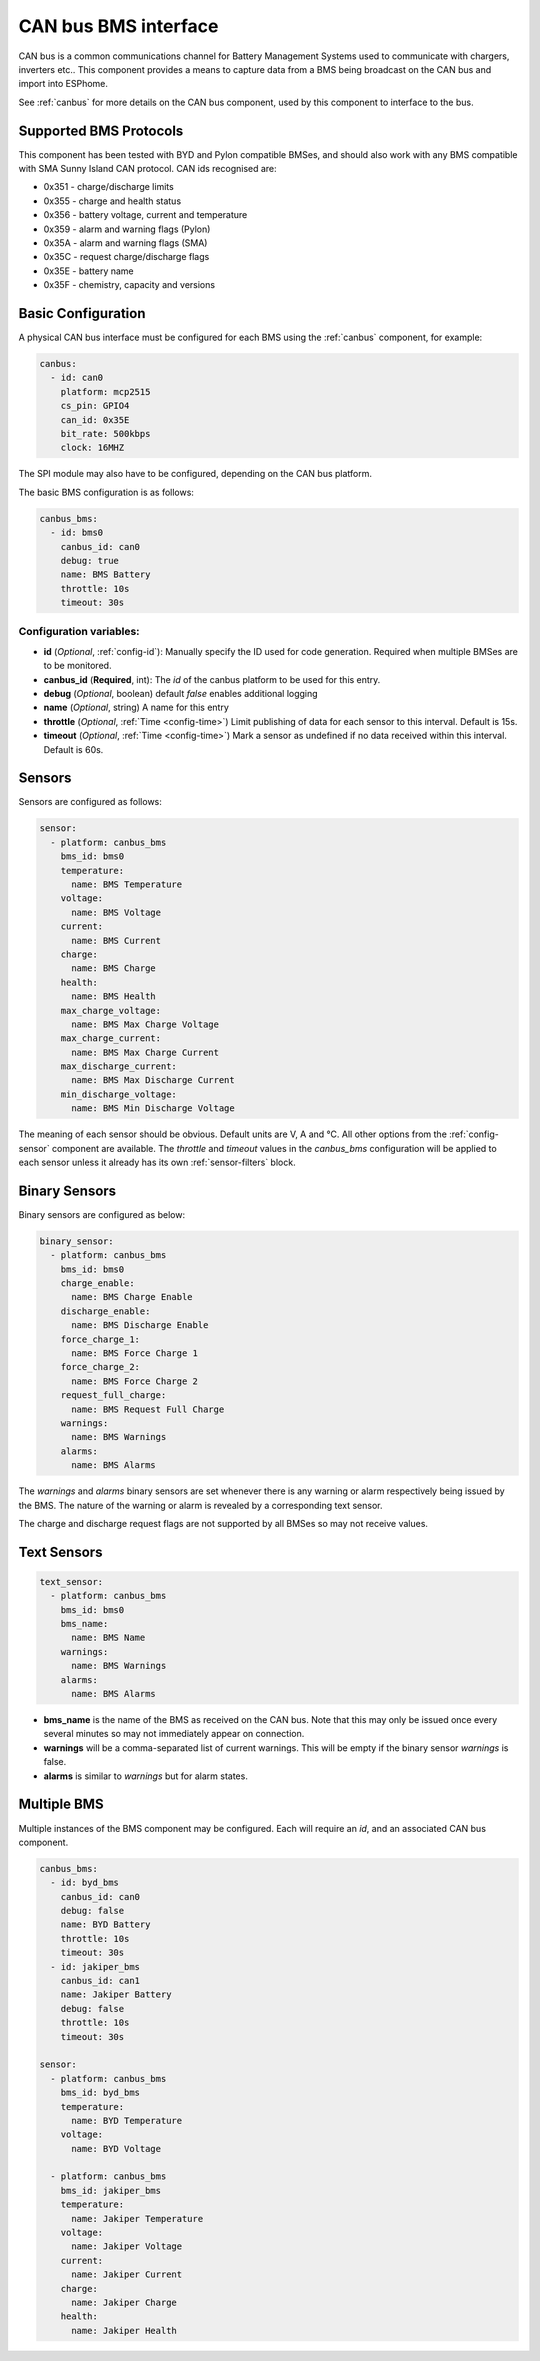 .. _canbus_bms:

CAN bus BMS interface
=====================

.. seo::
    :description: Instructions for capturing data from CAN bus connected BMSes
    :image: canbus-bms.svg
    :keywords: CAN BMS battery

CAN bus is a common communications channel for Battery Management Systems used to communicate with chargers,
inverters etc.. This component provides a means to capture data from a BMS being broadcast on the CAN bus and
import into ESPhome.

See :ref:`canbus` for more details on the CAN bus component, used by this component to interface to the bus.

Supported BMS Protocols
-----------------------

This component has been tested with BYD and Pylon compatible BMSes, and should also work with any BMS compatible with
SMA Sunny Island CAN protocol. CAN ids recognised are:

* 0x351 - charge/discharge limits
* 0x355 - charge and health status
* 0x356 - battery voltage, current and temperature
* 0x359 - alarm and warning flags (Pylon)
* 0x35A - alarm and warning flags (SMA)
* 0x35C - request charge/discharge flags
* 0x35E - battery name
* 0x35F - chemistry, capacity and versions


Basic Configuration
-------------------

A physical CAN bus interface must be configured for each BMS using the :ref:`canbus` component, for example:

.. code-block:: yaml

    canbus:
      - id: can0
        platform: mcp2515
        cs_pin: GPIO4
        can_id: 0x35E
        bit_rate: 500kbps
        clock: 16MHZ

The SPI module may also have to be configured, depending on the CAN bus platform.

The basic BMS configuration is as follows:

.. code-block:: yaml

    canbus_bms:
      - id: bms0
        canbus_id: can0
        debug: true
        name: BMS Battery
        throttle: 10s
        timeout: 30s


Configuration variables:
************************

- **id** (*Optional*, :ref:`config-id`): Manually specify the ID used for code generation. Required when multiple BMSes are to be monitored.
- **canbus_id** (**Required**, int): The `id` of the canbus platform to be used for this entry.
- **debug** (*Optional*, boolean) default *false* enables additional logging
- **name** (*Optional*, string) A name for this entry
- **throttle** (*Optional*, :ref:`Time <config-time>`) Limit publishing of data for each sensor to this interval. Default is 15s.
- **timeout** (*Optional*, :ref:`Time <config-time>`) Mark a sensor as undefined if no data received within this interval. Default is 60s.


Sensors
-------

Sensors are configured as follows:

.. code-block:: yaml

    sensor:
      - platform: canbus_bms
        bms_id: bms0
        temperature:
          name: BMS Temperature
        voltage:
          name: BMS Voltage
        current:
          name: BMS Current
        charge:
          name: BMS Charge
        health:
          name: BMS Health
        max_charge_voltage:
          name: BMS Max Charge Voltage
        max_charge_current:
          name: BMS Max Charge Current
        max_discharge_current:
          name: BMS Max Discharge Current
        min_discharge_voltage:
          name: BMS Min Discharge Voltage

The meaning of each sensor should be obvious. Default units are V, A and °C. All other options from the :ref:`config-sensor` component are available. The `throttle` and `timeout` values in the `canbus_bms` configuration will
be applied to each sensor unless it already has its own :ref:`sensor-filters` block.

Binary Sensors
--------------

Binary sensors are configured as below:

.. code-block:: yaml

    binary_sensor:
      - platform: canbus_bms
        bms_id: bms0
        charge_enable:
          name: BMS Charge Enable
        discharge_enable:
          name: BMS Discharge Enable
        force_charge_1:
          name: BMS Force Charge 1
        force_charge_2:
          name: BMS Force Charge 2
        request_full_charge:
          name: BMS Request Full Charge
        warnings:
          name: BMS Warnings
        alarms:
          name: BMS Alarms


The `warnings` and `alarms` binary sensors are set whenever there is any warning or alarm respectively being
issued by the BMS. The nature of the warning or alarm is revealed by a corresponding text sensor.

The charge and discharge request flags are not supported by all BMSes so may not receive values.

Text Sensors
------------

.. code-block:: yaml

    text_sensor:
      - platform: canbus_bms
        bms_id: bms0
        bms_name:
          name: BMS Name
        warnings:
          name: BMS Warnings
        alarms:
          name: BMS Alarms


- **bms_name** is the name of the BMS as received on the CAN bus. Note that this may only be issued once every several minutes so may not immediately appear on connection.
- **warnings** will be a comma-separated list of current warnings. This will be empty if the binary sensor `warnings` is false.
- **alarms** is similar to `warnings` but for alarm states.

Multiple BMS
------------

Multiple instances of the BMS component may be configured. Each will require an `id`, and an associated CAN bus
component.

.. code-block:: yaml

    canbus_bms:
      - id: byd_bms
        canbus_id: can0
        debug: false
        name: BYD Battery
        throttle: 10s
        timeout: 30s
      - id: jakiper_bms
        canbus_id: can1
        name: Jakiper Battery
        debug: false
        throttle: 10s
        timeout: 30s

    sensor:
      - platform: canbus_bms
        bms_id: byd_bms
        temperature:
          name: BYD Temperature
        voltage:
          name: BYD Voltage

      - platform: canbus_bms
        bms_id: jakiper_bms
        temperature:
          name: Jakiper Temperature
        voltage:
          name: Jakiper Voltage
        current:
          name: Jakiper Current
        charge:
          name: Jakiper Charge
        health:
          name: Jakiper Health